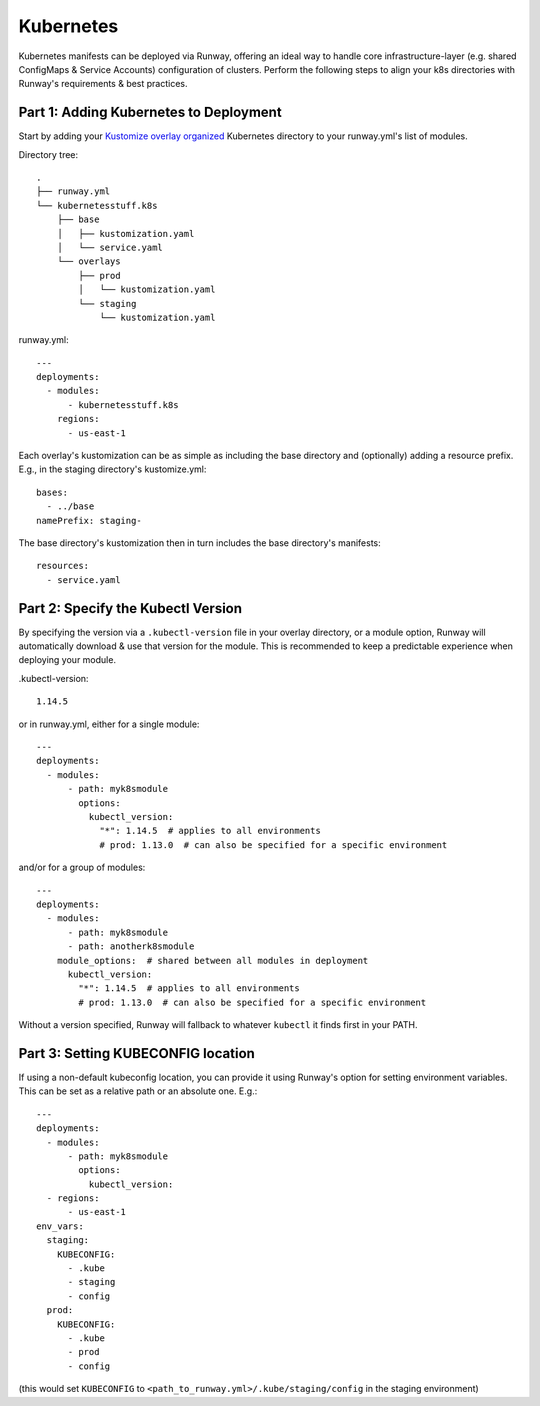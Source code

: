 .. _mod-k8s:

Kubernetes
==========

Kubernetes manifests can be deployed via Runway, offering an ideal way to
handle core infrastructure-layer (e.g. shared ConfigMaps & Service Accounts)
configuration of clusters. Perform the following steps to align your k8s
directories with Runway's requirements & best practices.


Part 1: Adding Kubernetes to Deployment
---------------------------------------

Start by adding your
`Kustomize overlay organized <https://kubernetes.io/docs/tasks/manage-kubernetes-objects/kustomization/#bases-and-overlays>`_
Kubernetes directory to your runway.yml's list of modules.

Directory tree:
::

    .
    ├── runway.yml
    └── kubernetesstuff.k8s
        ├── base
        │   ├── kustomization.yaml
        │   └── service.yaml
        └── overlays
            ├── prod
            │   └── kustomization.yaml
            └── staging
                └── kustomization.yaml


runway.yml:
::

    ---
    deployments:
      - modules:
          - kubernetesstuff.k8s
        regions:
          - us-east-1

Each overlay's kustomization can be as simple as including the base directory
and (optionally) adding a resource prefix. E.g., in the staging directory's
kustomize.yml::

    bases:
      - ../base
    namePrefix: staging-

The base directory's kustomization then in turn includes the base directory's
manifests::

    resources:
      - service.yaml


Part 2: Specify the Kubectl Version
-------------------------------------

By specifying the version via a ``.kubectl-version`` file in your overlay
directory, or a module option, Runway will automatically download & use that
version for the module. This is recommended to keep a predictable experience
when deploying your module.

.kubectl-version::

    1.14.5


or in runway.yml, either for a single module::

    ---
    deployments:
      - modules:
          - path: myk8smodule
            options:
              kubectl_version:
                "*": 1.14.5  # applies to all environments
                # prod: 1.13.0  # can also be specified for a specific environment


and/or for a group of modules:
::

    ---
    deployments:
      - modules:
          - path: myk8smodule
          - path: anotherk8smodule
        module_options:  # shared between all modules in deployment
          kubectl_version:
            "*": 1.14.5  # applies to all environments
            # prod: 1.13.0  # can also be specified for a specific environment


Without a version specified, Runway will fallback to whatever ``kubectl``
it finds first in your PATH.


Part 3: Setting KUBECONFIG location
-------------------------------------

If using a non-default kubeconfig location, you can provide it using Runway's
option for setting environment variables. This can be set as a relative path
or an absolute one. E.g.::

    ---
    deployments:
      - modules:
          - path: myk8smodule
            options:
              kubectl_version:
      - regions:
          - us-east-1
    env_vars:
      staging:
        KUBECONFIG:
          - .kube
          - staging
          - config
      prod:
        KUBECONFIG:
          - .kube
          - prod
          - config

(this would set ``KUBECONFIG`` to ``<path_to_runway.yml>/.kube/staging/config``
in the staging environment)
